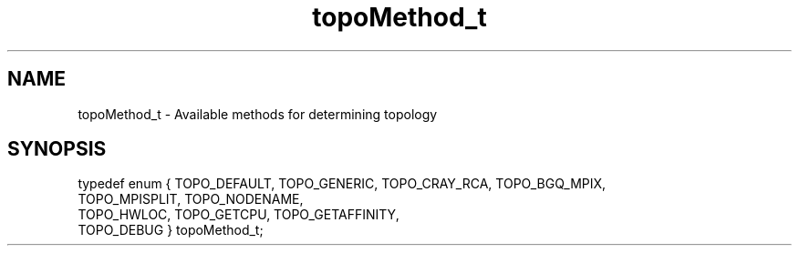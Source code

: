 .TH topoMethod_t 3 "4/23/2018" " " ""
.SH NAME
topoMethod_t \-  Available methods for determining topology 
.SH SYNOPSIS
.nf
typedef enum { TOPO_DEFAULT, TOPO_GENERIC, TOPO_CRAY_RCA, TOPO_BGQ_MPIX,
TOPO_MPISPLIT, TOPO_NODENAME,
TOPO_HWLOC, TOPO_GETCPU, TOPO_GETAFFINITY,
TOPO_DEBUG } topoMethod_t;
.fi
